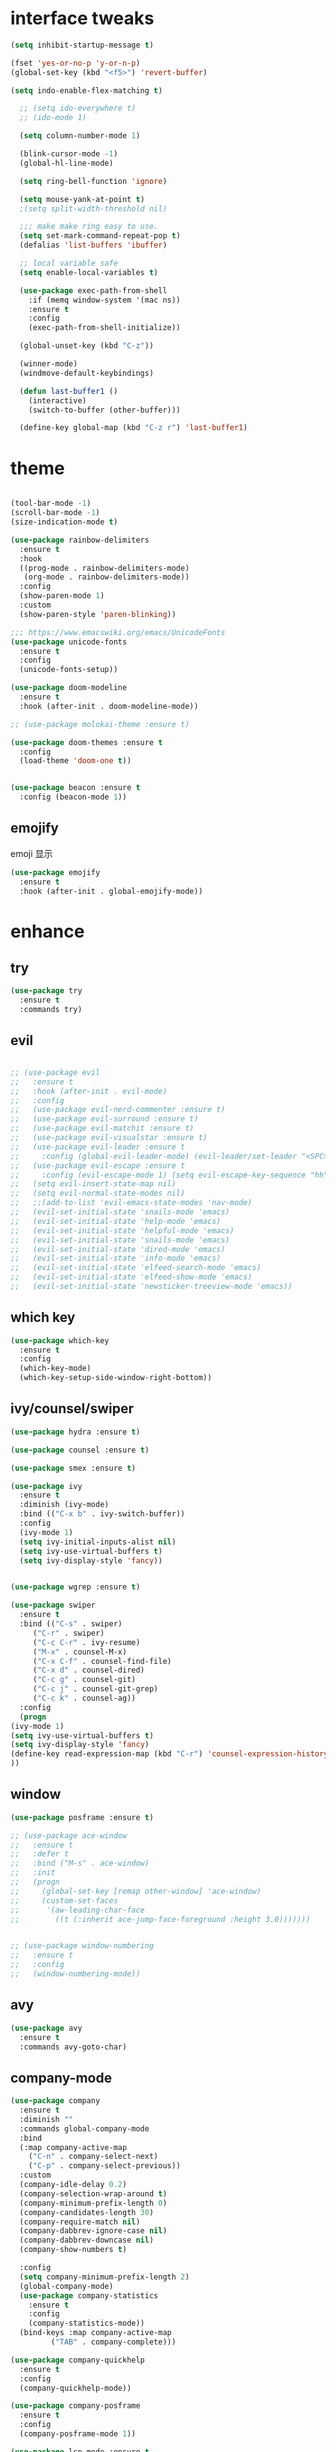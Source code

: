 #+STARTUP: overview
#+PROPERTY: header-args :comments yes :results silent
* interface tweaks
  #+BEGIN_SRC emacs-lisp
  (setq inhibit-startup-message t)

  (fset 'yes-or-no-p 'y-or-n-p)
  (global-set-key (kbd "<f5>") 'revert-buffer)

  (setq indo-enable-flex-matching t)

    ;; (setq ido-everywhere t)
    ;; (ido-mode 1)

    (setq column-number-mode 1)

    (blink-cursor-mode -1)
    (global-hl-line-mode)

    (setq ring-bell-function 'ignore)

    (setq mouse-yank-at-point t)
    ;(setq split-width-threshold nil)

    ;;; make make ring easy to use.
    (setq set-mark-command-repeat-pop t)
    (defalias 'list-buffers 'ibuffer)

    ;; local variable safe
    (setq enable-local-variables t)

    (use-package exec-path-from-shell
      :if (memq window-system '(mac ns))
      :ensure t
      :config
      (exec-path-from-shell-initialize))

    (global-unset-key (kbd "C-z"))

    (winner-mode)
    (windmove-default-keybindings)

    (defun last-buffer1 ()
      (interactive)
      (switch-to-buffer (other-buffer)))

    (define-key global-map (kbd "C-z r") 'last-buffer1)
  #+END_SRC
* theme
  #+BEGIN_SRC emacs-lisp

    (tool-bar-mode -1)
    (scroll-bar-mode -1)
    (size-indication-mode t)

    (use-package rainbow-delimiters
      :ensure t
      :hook
      ((prog-mode . rainbow-delimiters-mode)
       (org-mode . rainbow-delimiters-mode))
      :config
      (show-paren-mode 1)
      :custom
      (show-paren-style 'paren-blinking))

    ;;; https://www.emacswiki.org/emacs/UnicodeFonts
    (use-package unicode-fonts
      :ensure t
      :config
      (unicode-fonts-setup))

    (use-package doom-modeline
      :ensure t
      :hook (after-init . doom-modeline-mode))

    ;; (use-package molokai-theme :ensure t)

    (use-package doom-themes :ensure t
      :config
      (load-theme 'doom-one t))


    (use-package beacon :ensure t
      :config (beacon-mode 1))
  #+END_SRC
** emojify
   emoji 显示
   #+BEGIN_SRC emacs-lisp
  (use-package emojify
    :ensure t
    :hook (after-init . global-emojify-mode))

   #+END_SRC

* enhance
** try
   #+BEGIN_SRC emacs-lisp
 (use-package try
   :ensure t
   :commands try)
   #+END_SRC
** evil
   #+BEGIN_SRC emacs-lisp

     ;; (use-package evil
     ;;   :ensure t
     ;;   :hook (after-init . evil-mode)
     ;;   :config
     ;;   (use-package evil-nerd-commenter :ensure t)
     ;;   (use-package evil-surround :ensure t)
     ;;   (use-package evil-matchit :ensure t)
     ;;   (use-package evil-visualstar :ensure t)
     ;;   (use-package evil-leader :ensure t
     ;;     :config (global-evil-leader-mode) (evil-leader/set-leader "<SPC>"))
     ;;   (use-package evil-escape :ensure t
     ;;     :config (evil-escape-mode 1) (setq evil-escape-key-sequence "hh" evil-escape-delay 0.3))
     ;;   (setq evil-insert-state-map nil)
     ;;   (setq evil-normal-state-modes nil)
     ;;   ;;(add-to-list 'evil-emacs-state-modes 'nav-mode)
     ;;   (evil-set-initial-state 'snails-mode 'emacs)
     ;;   (evil-set-initial-state 'help-mode 'emacs)
     ;;   (evil-set-initial-state 'helpful-mode 'emacs)
     ;;   (evil-set-initial-state 'snails-mode 'emacs)
     ;;   (evil-set-initial-state 'dired-mode 'emacs)
     ;;   (evil-set-initial-state 'info-mode 'emacs)
     ;;   (evil-set-initial-state 'elfeed-search-mode 'emacs)
     ;;   (evil-set-initial-state 'elfeed-show-mode 'emacs)
     ;;   (evil-set-initial-state 'newsticker-treeview-mode 'emacs))
   #+END_SRC
** which key
   #+BEGIN_SRC emacs-lisp
     (use-package which-key
       :ensure t
       :config
       (which-key-mode)
       (which-key-setup-side-window-right-bottom))
   #+END_SRC
** ivy/counsel/swiper
   #+BEGIN_SRC emacs-lisp
     (use-package hydra :ensure t)

     (use-package counsel :ensure t)

     (use-package smex :ensure t)

     (use-package ivy
       :ensure t
       :diminish (ivy-mode)
       :bind (("C-x b" . ivy-switch-buffer))
       :config
       (ivy-mode 1)
       (setq ivy-initial-inputs-alist nil)
       (setq ivy-use-virtual-buffers t)
       (setq ivy-display-style 'fancy))


     (use-package wgrep :ensure t)

     (use-package swiper
       :ensure t
       :bind (("C-s" . swiper)
	      ("C-r" . swiper)
	      ("C-c C-r" . ivy-resume)
	      ("M-x" . counsel-M-x)
	      ("C-x C-f" . counsel-find-file)
	      ("C-x d" . counsel-dired)
	      ("C-c g" . counsel-git)
	      ("C-c j" . counsel-git-grep)
	      ("C-c k" . counsel-ag))
       :config
       (progn
	 (ivy-mode 1)
	 (setq ivy-use-virtual-buffers t)
	 (setq ivy-display-style 'fancy)
	 (define-key read-expression-map (kbd "C-r") 'counsel-expression-history)
	 ))
   #+END_SRC

** window
   #+BEGIN_SRC emacs-lisp
     (use-package posframe :ensure t)

     ;; (use-package ace-window
     ;;   :ensure t
     ;;   :defer t
     ;;   :bind ("M-s" . ace-window)
     ;;   :init
     ;;   (progn
     ;;     (global-set-key [remap other-window] 'ace-window)
     ;;     (custom-set-faces
     ;;      '(aw-leading-char-face
     ;;        ((t (:inherit ace-jump-face-foreground :height 3.0)))))))


     ;; (use-package window-numbering
     ;;   :ensure t
     ;;   :config
     ;;   (window-numbering-mode))
   #+END_SRC
** avy
   #+BEGIN_SRC emacs-lisp
(use-package avy
  :ensure t
  :commands avy-goto-char)
   #+END_SRC

** company-mode
   #+BEGIN_SRC emacs-lisp
  (use-package company
    :ensure t
    :diminish ""
    :commands global-company-mode
    :bind
    (:map company-active-map
	  ("C-n" . company-select-next)
	  ("C-p" . company-select-previous))
    :custom
    (company-idle-delay 0.2)
    (company-selection-wrap-around t)
    (company-minimum-prefix-length 0)
    (company-candidates-length 30)
    (company-require-match nil)
    (company-dabbrev-ignore-case nil)
    (company-dabbrev-downcase nil)
    (company-show-numbers t)

    :config
    (setq company-minimum-prefix-length 2)
    (global-company-mode)
    (use-package company-statistics
      :ensure t
      :config
      (company-statistics-mode))
    (bind-keys :map company-active-map
	       ("TAB" . company-complete)))

  (use-package company-quickhelp
    :ensure t
    :config
    (company-quickhelp-mode))

  (use-package company-posframe
    :ensure t
    :config
    (company-posframe-mode 1))

  (use-package lsp-mode :ensure t
    :commands lsp)

  (use-package company-lsp
    :ensure t
    :commands company-lsp
    :config
    ;; (push 'company-lsp company-backends)
    (setq company-lsp-enable-recompletion t)
    (setq lsp-auto-configure nil))
   #+END_SRC
** edit config
   #+BEGIN_SRC emacs-lisp
      (use-package hungry-delete :ensure t
	:config (global-hungry-delete-mode))

      (use-package expand-region
	:ensure t
	:bind ("C-=" . er/expand-region))

      (use-package iedit
	:ensure t
	:bind ("C-c m" . iedit-mode))

      (use-package multiple-cursors
	:ensure t
	:bind (("C->"           . mc/mark-next-like-this)
	       ("C-<"           . mc/mark-previous-like-this)
	       ("C-M->"         . mc/skip-to-next-like-this)
	       ("C-M-<"         . mc/skip-to-previous-like-this)
	       ("C-c C-<"       . mc/mark-all-like-this)
	       ("C-S-<mouse-1>" . mc/add-cursor-on-click)
	       :map mc/keymap
	       ("C-|" . mc/vertical-align-with-space))
	:config
	(setq mc/insert-numbers-default 1))
      ;; (use-package paredit
      ;;   :ensure t
      ;;   :hook ((emacs-lisp-mode . paredit-mode)
      ;; 	 (ielm-mode . paredit-mode)
      ;; 	 (lisp-mode . paredit-mode)
      ;; 	))

      ;; (use-package paredit-everywhere
      ;;   :ensure t
      ;;   :bind (:map )
      ;;   :hook (prog-mode . paredit-everywhere-mode))
   #+END_SRC
*** snippet
    #+BEGIN_SRC emacs-lisp
   (use-package yasnippet
     :ensure t
     :config
     (yas-global-mode 1))

   (use-package yasnippet-snippets
     :ensure t
     :requires yasnippet)
    #+END_SRC
** atomic-chrome
   #+BEGIN_SRC emacs-lisp
  (use-package atomic-chrome
    :ensure t

    :config
    (atomic-chrome-start-server))
   #+END_SRC
** projectile
   #+BEGIN_SRC emacs-lisp
  ;; https://docs.projectile.mx/en/latest/
  (use-package projectile
    :ensure t
    :config
    (projectile-mode +1)
    :bind (:map projectile-mode-map
		("C-c p" . projectile-command-map))
    :custom
    (projectile-completion-system 'ivy)
    (projectile-file-exists-remote-cache-expire (* 10 60)))

  (use-package counsel-projectile
    :ensure t
    :config
    (counsel-projectile-mode))
   #+END_SRC
** server
   #+BEGIN_SRC emacs-lisp
  (use-package server
    :config
    (unless (eq 't (server-running-p))
      (server-start)))
   #+END_SRC
** tools
   #+BEGIN_SRC emacs-lisp
  (use-package google-this
    :ensure t
    :commands google-this-search
    :config (google-this-mode +1))

  (use-package undo-tree
    :ensure t
    :config
    (global-undo-tree-mode)
    :custom
    (undo-tree-auto-save-history t)
    (undo-tree-history-directory-alist '(("." . "~/.emacs.d/undo"))))

  (use-package
    helpful
    :ensure t
    :bind (("C-h f" . 'helpful-callable)
	   ("C-h v" . 'helpful-variable)
	   ("C-h k" . 'helpful-key)))

  (use-package restart-emacs
    :ensure
    :commands restart-emacs)


  ;; (use-package fuz :ensure t
  ;;   :if (not IS-WINDOWS))
   #+END_SRC
* version control
** git
   #+BEGIN_SRC emacs-lisp
   (use-package magit
     :ensure t
     :commands
     magit)

   (use-package gh
     :ensure t)

   (use-package gist :ensure t
     :commands
     gist-list)

   (use-package git-gutter
     :ensure t
     :hook
     (prog-mode . git-gutter-mode))

   (use-package browse-at-remote :ensure t
     :commands browse-at-remote)

   (use-package git-link :ensure
     :commands git-link)
   #+END_SRC
* COMMENT auto-completion
  #+BEGIN_SRC emacs-lisp
  (use-package auto-complete
    :ensure t
    :config
    (progn
      (ac-config-default)
      (add-to-list 'ac-modes 'org-mode)))
  #+END_SRC
* chinese
** 编码
   #+BEGIN_SRC emacs-lisp
  (prefer-coding-system 'utf-8)
  (setq coding-system-for-read 'utf-8)
  (setq coding-system-for-write 'utf-8)

  ;; 终端中文乱码
  (set-terminal-coding-system 'utf-8)
  (modify-coding-system-alist 'process "*" 'utf-8)

  (defun change-shell-mode-coding ()
    (progn
      (set-terminal-coding-system 'gbk)
      (set-keyboard-coding-system 'gbk)
      (set-selection-coding-system 'gbk)
      (set-buffer-file-coding-system 'gbk)
      (set-file-name-coding-system 'gbk)
      (modify-coding-system-alist 'process "*" 'gbk)
      (set-buffer-process-coding-system 'gbk 'gbk)
      (set-file-name-coding-system 'gbk)))
  (when IS-WINDOWS
    (add-hook 'shell-mode-hook 'change-shell-mode-coding))

   #+END_SRC
** 输入法设置
   #+BEGIN_SRC emacs-lisp
     ;; rime
     (when IS-MAC
       (use-package liberime
	 :after pyim		      ;:load-path "~/tmp/.emacs.d/liberime.so"
	 :load-path "liberime.so"
	 :config
	 ;; 注意事项:
	 ;; 1. 文件路径需要用 `expand-file-name' 函数处理。
	 ;; 2. `librime-start' 的第一个参数说明 "rime 共享数据文件夹"
	 ;;     的位置，不同的平台其位置也各不相同，可以参考：
	 ;;     https://github.com/rime/home/wiki/RimeWithSchemata
	 (liberime-start
	  "/Library/Input Methods/Squirrel.app/Contents/SharedSupport"
	  (file-truename (concat emacs-root-dir "/pyim/rime/")))
	 (liberime-select-schema "double_pinyin_flypy")
	 (setq pyim-default-scheme 'rime)
	 (setq default-input-method "pyim")
	 (setq pyim-page-tooltip 'posframe)))

	 ;;; https://github.com/tumashu/pyim#org37155c7
     (use-package pyim
       :ensure nil
       :demand t
       :config
       ;; 激活 basedict 拼音词库，五笔用户请继续阅读 README
       (use-package pyim-basedict
	 :ensure t
	 :config (pyim-basedict-enable))

       (setq default-input-method "pyim")

       ;; 我使用全拼
       (setq pyim-default-scheme 'xiaohe-shuangpin)

       ;; 设置 pyim 探针设置，这是 pyim 高级功能设置，可以实现 *无痛* 中英文切换 :-)
       ;; 我自己使用的中英文动态切换规则是：
       ;; 1. 光标只有在注释里面时，才可以输入中文。
       ;; 2. 光标前是汉字字符时，才能输入中文。
       ;; 3. 使用 M-j 快捷键，强制将光标前的拼音字符串转换为中文。
       (setq-default pyim-english-input-switch-functions
		     '(pyim-probe-dynamic-english
		       pyim-probe-isearch-mode
		       ;pyim-probe-program-mode
		       pyim-probe-org-structure-template))

       (setq-default pyim-punctuation-half-width-functions
		     '(pyim-probe-punctuation-line-beginning
		       pyim-probe-punctuation-after-punctuation))

       ;; 开启拼音搜索功能
       (pyim-isearch-mode 1)

       ;; 使用 popup-el 来绘制选词框, 如果用 emacs26, 建议设置
       ;; 为 'posframe, 速度很快并且菜单不会变形，不过需要用户
       ;; 手动安装 posframe 包。
       (setq pyim-page-tooltip 'posframe)

       ;; 选词框显示5个候选词
       (setq pyim-page-length 5)

       :bind
       (("M--" . pyim-convert-string-at-point) ;与 pyim-probe-dynamic-english 配合
	("C-;" . pyim-delete-word-from-personal-buffer)))
   #+END_SRC
** other
   #+BEGIN_SRC emacs-lisp
   ;;(when IS-WINDOWS (set-default-font "Sarasa Term TC"))
 ;; (use-package cnfonts
  ;;   :ensure t
  ;;   :config
  ;;   (cnfonts-

  (use-package pangu-spacing
    :ensure t
    :config (global-pangu-spacing-mode 1))

  (use-package ace-pinyin
    :ensure t
    :config
    (ace-pinyin-global-mode 1))

  (use-package youdao-dictionary
    :ensure t
    :bind (("C-c y" . youdao-dictionary-search-at-point+)))



  (defun search-word-structure()
    (interactive)
    (browse-url
     (concat
      "https://www.youdict.com/ciyuan/s/"
      (thing-at-point 'word))))

  (defalias 'sws 'search-word-structure)
   #+END_SRC
* program
** flycheck
   #+BEGIN_SRC emacs-lisp
(use-package flycheck
  :ensure t
  :init
  (global-flycheck-mode t))
   #+END_SRC
** lispy
   #+BEGIN_SRC emacs-lisp
  (use-package lispy
    :ensure t
    :init
    (add-hook 'emacs-lisp-mode-hook 'lispy-mode 1))

  ;; (use-package evil-lispy :ensure t
  ;;   :hook (lispy-mode . evil-lispy-mode))
   #+END_SRC
** aggressive 让代码一直保持缩进
   #+BEGIN_SRC emacs-lisp
  (use-package aggressive-indent
    :ensure t
    :config
    (aggressive-indent-global-mode))
   #+END_SRC
** python
   #+BEGIN_SRC emacs-lisp
  ;; (use-package lsp-python-ms :ensure t
  ;;   :hook (python-mode . lsp)
  ;;   :demand
  ;;   :init
  ;;   (setq lsp-python-ms-executable "~/python-language-server/output/bin/Release/Microsoft.Python.LanguageServer.exe"))

  (use-package company-anaconda
    :ensure t
    :hook (python-mode . anaconda-mode)
    :config
    )

  (eval-after-load "company"
   '(add-to-list 'company-backends '(company-anaconda :with company-capf company-yasnippet)))
   #+END_SRC

** autohotkey
   #+BEGIN_SRC emacs-lisp
  (use-package ahk-mode
    :ensure t
    :if IS-WINDOWS)

   #+END_SRC
** javascript
   #+BEGIN_SRC emacs-lisp
  (use-package js2-mode
    :ensure t
    :mode "\\.js\\'")

  ;; (use-package company-tern
  ;;   :ensure t
  ;;   :hook (js2-mode . tern-mode))

  ;; (eval-after-load "lsp"
  ;;   (add-hook 'js2-mode-hook 'lsp))
   #+END_SRC

* org
  #+BEGIN_SRC emacs-lisp

    (with-eval-after-load 'org
      (use-package org-protocol )


      (use-package org-bullets
	:ensure t
	:init
	(dolist (mode (list 'org-mode-hook 'org-journal-mode-hook))
	  (add-hook mode (lambda () (org-bullets-mode 1)))))


      (use-package org-pomodoro :ensure t)

      (use-package org-journal :ensure t
	:custom
	(org-journal-dir "~/org/journal/")
	(org-journal-date-format "%A, %d %B %Y"))

      (use-package org-agenda
	:defer 10
	:config
	(setq
	 org-default-notes-file "~/org/inbox.org"
	 org-agenda-files (list
			   "~/org/inbox.org"
			   "~/org/word.org"
			   "~/org/email.org"
			   "~/org/tasks.org"
			   "~/org/wtasks.org"
			   "~/org/wkb.org")))

      (define-key org-mode-map (kbd "C-c l") 'org-store-link)
      (global-set-key "\C-ca" 'org-agenda)
      ;; (add-hook 'org-mode-hook (lambda () (org-bullets-mode 1)))


      (setq
       org-id-link-to-org-use-id 'create-if-interactive
       org-log-done 'time
       org-bullets-bullet-list '("✙" "♱" "♰" "☥" "✞" "✟" "✝" "†" "✠" "✚" "✜" "✛" "✢" "✣" "✤" "✥")
       org-agenda-start-on-weekday 0
       org-todo-keywords '((sequence
			    "TODO(t!)"
			    "NEXT(n!)"
			    "STARTED(a!)"
			    "WAIT(w@/!)"
			    "OTHERS(o!)"
			    "|"
			    "DONE(d)"
			    "CANCELLED(c)")))
      ;; http://www.zmonster.me/2018/02/28/org-mode-capture.html
      (progn
	(setq org-capture-templates '())
	(add-to-list 'org-capture-templates '("t" "Task"))
	(add-to-list 'org-capture-templates
		     '("l" "links"
		       item (file+olp "~/org/inbox.org" "Links" )
		       "- %:annotation \n\n"))
	(add-to-list 'org-capture-templates
		     '("n" "Note/Data"
		       entry (file+headline "~/org/inbox.org" "Note")
		       "* %? \n\n  Source: %u \n\n %i\n\n ")))
	;;; org mobile
      (setq org-mobile-directory "~/mobile")
      (setq org-mobile-inbox-for-pull "~/mobile/index.org"))
  #+END_SRC
* lazy cat' toolset
** snails 快速搜索
   #+BEGIN_SRC emacs-lisp
  (use-package snails :commands snails)
   #+END_SRC
** others
   #+BEGIN_SRC emacs-lisp
     (use-package auto-save
       :config
       (auto-save-enable)
       (setq auto-save-silent t)		; quietly save
       (setq auto-save-delete-trailing-whitespace t)
       (setq backup-directory-alist `(("." . "~/.emacs.d/saves")))
       :custom
       (auto-save-idle 5))


     (use-package google-translate
       :bind (("C-c t" . google-translate-at-point))
       :custom
       (google-translate-default-target-language "zh-CN")
       (google-translate-default-source-language "en"))

     (use-package insert-translated-name
       :bind (("C-z C-c" . insert-translated-name-insert)))
   #+END_SRC
** thing edit
   #+BEGIN_SRC emacs-lisp
  (use-package one-key)
  (use-package thing-edit
    :config
    (global-set-key (kbd "M-S")  'one-key-menu-thing-edit))

  ;;;;;;;;;;;;;;;;;;;;;;;;;;;;;; Thing-Edit ;;;;;;;;;;;;;;;;;;;;;;;;;;;;;;
  (defvar one-key-menu-thing-edit-alist nil
    "The `one-key' menu alist for THING-EDIT.")

  (setq one-key-menu-thing-edit-alist
	'(
	  ;; Copy.
	  (("w" . "Copy Word") . thing-copy-word)
	  (("s" . "Copy Symbol") . thing-copy-symbol)
	  (("m" . "Copy Email") . thing-copy-email)
	  (("f" . "Copy Filename") . thing-copy-filename)
	  (("u" . "Copy URL") . thing-copy-url)
	  (("x" . "Copy Sexp") . thing-copy-sexp)
	  (("g" . "Copy Page") . thing-copy-page)
	  (("t" . "Copy Sentence") . thing-copy-sentence)
	  (("o" . "Copy Whitespace") . thing-copy-whitespace)
	  (("i" . "Copy List") . thing-copy-list)
	  (("c" . "Copy Comment") . thing-copy-comment)
	  (("h" . "Copy Function") . thing-copy-defun)
	  (("p" . "Copy Parentheses") . thing-copy-parentheses)
	  (("l" . "Copy Line") . thing-copy-line)
	  (("a" . "Copy To Line Begin") . thing-copy-to-line-beginning)
	  (("e" . "Copy To Line End") . thing-copy-to-line-end)
	  ;; Cut.
	  (("W" . "Cut Word") . thing-cut-word)
	  (("S" . "Cut Symbol") . thing-cut-symbol)
	  (("M" . "Cut Email") . thing-cut-email)
	  (("F" . "Cut Filename") . thing-cut-filename)
	  (("U" . "Cut URL") . thing-cut-url)
	  (("X" . "Cut Sexp") . thing-cut-sexp)
	  (("G" . "Cut Page") . thing-cut-page)
	  (("T" . "Cut Sentence") . thing-cut-sentence)
	  (("O" . "Cut Whitespace") . thing-cut-whitespace)
	  (("I" . "Cut List") . thing-cut-list)
	  (("C" . "Cut Comment") . thing-cut-comment)
	  (("H" . "Cut Function") . thing-cut-defun)
	  (("P" . "Cut Parentheses") . thing-cut-parentheses)
	  (("L" . "Cut Line") . thing-cut-line)
	  (("A" . "Cut To Line Begin") . thing-cut-to-line-beginning)
	  (("E" . "Cut To Line End") . thing-cut-to-line-end)
	  ))

  (defun one-key-menu-thing-edit ()
    "The `one-key' menu for THING-EDIT."
    (interactive)
    (one-key-menu "THING-EDIT" one-key-menu-thing-edit-alist t))
   #+END_SRC
** lazy-search
   #+BEGIN_SRC emacs-lisp
  (use-package lazy-search
    :bind ("C-c s" . lazy-search))
   #+END_SRC
* os settings
  #+BEGIN_SRC emacs-lisp
  (setq mac-option-modifier 'super)
  (setq mac-command-modifier 'meta)
  (setq ns-function-modifier 'hyper)

  (setq w32-pass-alt-to-system nil)
  (setq w32-pass-lwindow-to-system nil)
  (setq w32-lwindow-modifier 'nil) ; Left Windows key

  (setq w32-pass-rwindow-to-system nil)
  (setq w32-rwindow-modifier 'nil); Right Windows key

  ;; (setq w32-pass-apps-to-system nil)
  ;; (setq w32-apps-modifier 'hyper) ;
  #+END_SRC
* application
** gnus
   #+BEGIN_SRC emacs-lisp
  (setq send-mail-function (quote smtpmail-send-it))
  (setq smtpmail-smtp-server "smtp.qq.com")
  (setq smtpmail-smtp-service 25)
  (setq user-full-name "kaikai")
  (setq user-mail-address "986374081@qq.com")

  (setq gnus-select-method '(nntp "news.somewhere.edu"))

					  ;(autoload 'newsticker-start "newsticker" "Emacs Newsticker" t)
					  ;(autoload 'newsticker-show-news "newsticker" "Emacs Newsticker" t)
  (add-hook 'newsticker-mode-hook 'imenu-add-menubar-index)
  (defalias 'rss 'newsticker-show-news)
   #+END_SRC
** elfeed
   #+BEGIN_SRC emacs-lisp

  (setq elfeed-db-directory "~/org/elfeeddb")

  (use-package elfeed
    :ensure t
    :commands elfeed)

  (use-package elfeed-goodies
    :ensure t
    :after elfeed
    :config
    (elfeed-goodies/setup))

  (use-package elfeed-org
    :ensure t
    :after elfeed
    :config
    (elfeed-org)
    (setq rmh-elfeed-org-files (list "~/org/elfeed.org")))
   #+END_SRC
** anki
   #+BEGIN_SRC emacs-lisp
     (use-package anki-editor
       :ensure t
       :defer 5)

     (defun create-note (note)
       "Request AnkiConnect for creating NOTE."
       (let ((queue (anki-editor--anki-connect-invoke-queue)))
	 (funcall queue
		  'addNote
		  `((note . ,(anki-editor--anki-connect-map-note note))))

	 (funcall queue)))

      (defun create-word-card (word result)
	(let ((fields `(("正面" . ,word)
			("背面" . ,result))))
	  (create-note
	   `((deck . "word")
	     (note-id . -1)
	     (note-type . "basic")
	     (fields . ,fields)))))

      ;; TODO 不处理中文
      (defun create-card-with-point-word ()
	(interactive)
	(require 'youdao-dictionary)
	(require 'anki-editor)
	(let* ((string (thing-at-point 'word))
	      (result (youdao-dictionary--format-result string)))
	  (create-word-card string (replace-regexp-in-string "\n" "<br>" result))))

      (defalias 'cc 'create-card-with-point-word)
   #+END_SRC
** pomodoro
   #+BEGIN_SRC emacs-lisp
  (setq pomodoro-time 25)
  (defun pomodoro ()
    (interactive)
    (message "start.")
    (run-at-time (* pomodoro-time 60) nil (lambda ()
					    (message "Time's up")
					    (switch-to-buffer "*Messages*")
					    (pomodoro-rest))))
  (defun pomodoro-rest ()
    (interactive)
    (run-at-time (* 5 60) nil
		 (lambda ()
		   (switch-to-buffer (other-buffer)))))
   #+END_SRC
** pdf-tools
   #+BEGIN_SRC emacs-lisp
  (use-package pdf-tools
    :ensure t
    :config (pdf-loader-install))
   #+END_SRC
** keyfreq
   #+BEGIN_SRC emacs-lisp
  (use-package keyfreq
    :ensure t
    :hook (prog-mode . keyfreq-mode)
    :config
    (keyfreq-autosave-mode +1))

  (setq keyfreq-excluded-commands
	'(self-insert-command
	  abort-recursive-edit
	  ace-jump-done
	  ace-jump-move
	  ace-window
	  avy-goto-line
	  backward-char
	  backward-kill-word
	  backward-word
	  clipboard-kill-ring-save
	  comint-previous-input
	  comint-send-input
	  company-complete-common
	  company-complete-number
	  company-complete-selection
	  company-ignore
	  delete-backward-char
	  describe-variable
	  dired                           ; nothing to optimize in dired
	  dired-do-async-shell-command
	  dired-find-file
	  diredp-next-line
	  diredp-previous-line
	  electric-pair-delete-pair
	  erase-message-buffer
	  eval-buffer
	  evil-a-WORD
	  evil-append
	  evil-backward-char
	  evil-backward-word-begin
	  evil-change
	  evil-change-line
	  evil-complete-next
	  evil-complete-previous
	  evil-delete
	  evil-delete-backward-char-and-join
	  evil-delete-char
	  evil-delete-line
	  evil-emacs-state
	  evil-end-of-line
	  evil-escape-emacs-state
	  evil-escape-insert-state
	  evil-escape-isearch
	  evil-escape-minibuffer
	  evil-escape-motion-state
	  evil-escape-visual-state
	  evil-ex
	  evil-ex-command
	  evil-ex-completion
	  evil-ex-delete-backward-char
	  evil-exit-emacs-state
	  evil-exit-visual-state
	  evil-filepath-inner-text-object
	  evil-filepath-outer-text-object
	  evil-find-char
	  evil-find-char-to
	  evil-first-non-blank
	  evil-force-normal-state
	  evil-forward-char
	  evil-forward-word-begin
	  evil-forward-word-end
	  evil-goto-definition
	  evil-goto-first-line
	  evil-goto-line
	  evil-goto-mark-line
	  evil-indent
	  evil-inner-WORD
	  evil-inner-double-quote
	  evil-inner-single-quote
	  evil-inner-word
	  evil-insert
	  evil-join
	  evil-jump-backward
	  evil-jump-forward
	  evil-mc-make-and-goto-next-match
	  evil-next-line
	  evil-next-visual-line
	  evil-normal-state
	  evil-open-below
	  evil-paste-after
	  evil-paste-before
	  evil-previous-line
	  evil-previous-visual-line
	  evil-record-macro
	  evil-repeat
	  evil-replace
	  evil-ret
	  evil-scroll-page-down
	  evil-scroll-page-up
	  evil-search-forward
	  evil-search-next
	  evil-search-word-forward
	  evil-set-marker
	  evil-substitute
	  evil-visual-block
	  evil-visual-char
	  evil-visual-line
	  evil-yank
	  exit-minibuffer
	  ffip
	  forward-char
	  forward-word
	  gnus
	  gnus-summary-exit
	  gnus-summary-next-page
	  gnus-summary-scroll-up
	  gnus-topic-select-group
	  goto-line
	  hippie-expand
	  ido-complete
	  ido-delete-backward-updir
	  ido-exit-minibuffer
	  ido-switch-buffer
	  indent-new-comment-line
	  isearch-abort
	  isearch-backward-regexp
	  isearch-cancel
	  isearch-delete-char
	  isearch-exit
	  isearch-forward-regexp
	  isearch-other-control-char
	  isearch-other-meta-char
	  isearch-printing-char
	  isearch-repeat-forward
	  isearch-ring-retreat
	  ispell-minor-check
	  ivy-backward-delete-char
	  ivy-backward-kill-word
	  ivy-done
	  ivy-next-line
	  ivy-occur
	  ivy-occur-next-line
	  ivy-occur-press-and-switch
	  ivy-occur-previous-line
	  ivy-previous-line
	  ivy-wgrep-change-to-wgrep-mode
	  js-mode
	  js2-line-break
	  keyboard-escape-quit
	  keyboard-quit
	  keyfreq-mode
	  keyfreq-save-now
	  keyfreq-show
	  kill-sentence
	  left-char
	  markdown-exdent-or-delete
	  markdown-outdent-or-delete
	  minibuffer-complete
	  minibuffer-complete-and-exit
	  minibuffer-keyboard-quit
	  move-beginning-of-line
	  move-end-of-line
	  mwheel-scroll
	  my-setup-develop-environment
	  newline-and-indent
	  next-history-element
	  next-line
	  org-beginning-of-line
	  org-ctrl-c-ctrl-c
	  org-cycle
	  org-delete-backward-char
	  org-end-of-line
	  org-force-self-insert
	  org-return
	  org-self-insert-command
	  org-todo
	  orgtbl-self-insert-command
	  package-menu-execute
	  paredit-backward-delete
	  paredit-backward-kill-word
	  paredit-close-round
	  paredit-doublequote
	  paredit-newline
	  paredit-open-round
	  paredit-semicolon
	  pcomplete
	  previous-history-element
	  previous-line
	  push-button
	  pwd
	  quit-window
	  right-char
	  rjsx-electric-gt
	  rjsx-electric-lt
	  save-buffer
	  save-buffers-kill-terminal
	  scroll-down-command
	  scroll-up-command
	  select-window-0
	  select-window-1
	  select-window-2
	  select-window-3
	  select-window-4
	  select-window-5
	  select-window-6
	  select-window-7
	  select-window-8
	  select-window-9
	  self-insert-command
	  smarter-move-beginning-of-line
	  suspend-frame
	  term-send-raw
	  turnon-keyfreq-mode
	  undefined ;; lambda function
	  undo-tree-redo
	  undo-tree-undo
	  w3m-goto-url
	  w3m-next-anchor
	  w3m-view-this-url
	  web-mode
	  web-mode-complete
	  web-mode-jshint
	  web-mode-navigate
	  web-mode-part-beginning
	  web-mode-reload
	  web-mode-reveal
	  web-mode-surround
	  web-mode-tag-beginning
	  web-mode-test
	  wgrep-finish-edit
	  xterm-paste
	  yank
	  yas-compile-directory
	  yas-expand
	  yas-next-field-or-maybe-expand))

   #+END_SRC
* keybindings
  #+BEGIN_SRC emacs-lisp

    ;; (with-eval-after-load 'evil-leader

    ;;   (evil-leader/set-key
    ;;     "<SPC>" 'counsel-M-x)

    ;;   (evil-leader/set-key
    ;;     "ff" 'counsel-find-file
    ;;     "fr" 'counsel-recentf
    ;;     "fs" 'snails
    ;;     "fp" 'snails-search-point
    ;;     "bb" 'ivy-switch-buffer
    ;;     "bd" 'ido-kill-buffer)

    ;;   (evil-leader/set-key
    ;;     "gs" 'magit-status
    ;;     "gg" 'google-this-search
    ;;     "gt" 'google-translate-at-point
    ;;     "gb" 'browse-at-remote
    ;;     "gl" 'git-link)

    ;;   (evil-leader/set-key
    ;;     "wu" 'winner-undo
    ;;     "wU" 'winner-redo
    ;;     "wo" 'delete-other-windows
    ;;     "ww" 'ace-window)

    ;;   (evil-leader/set-key
    ;;     "cl" 'evilnc-comment-or-uncomment-lines
    ;;     "cL" 'evilnc-quick-comment-or-uncomment-to-the-line
    ;;     "cc" 'evilnc-copy-and-comment-lines
    ;;     "cp" 'evilnc-comment-or-uncomment-paragraphs
    ;;     "cr" 'comment-or-uncomment-region
    ;;     "cv" 'evilnc-toggle-invert-comment-line-by-line
    ;;     "." 'evilnc-copy-and-comment-operator
    ;;     "\\" 'evilnc-comment-operator)

    ;;   (evil-leader/set-key
    ;;     "an" 'newsticker-show-news
    ;;     "ae" 'elfeed
    ;;     "ap" 'pomodoro
    ;;     "ak" 'keyfreq-show)

    ;;   (evil-leader/set-key
    ;;     "qr" 'restart-emacs)

    ;;   (evil-leader/set-key
    ;;     "ss" 'avy-goto-char
    ;;     "sn" 'yas-new-snippet
    ;;     "sv" 'yas-visit-snippet-file))
  #+END_SRC

#+BEGIN_SRC emacs-lisp
  (use-package xah-fly-keys
    :ensure t
    :init
    (setq xah-fly-use-control-key nil)
    (setq xah-fly-use-meta-key nil)
    :config
    (xah-fly-keys-set-layout "dvorak")
    (xah-fly-keys 1)
    (global-set-key (kbd "C-t") 'xah-fly-command-mode-activate))

    (global-set-key [remap smex] 'counsel-M-x)
#+END_SRC
